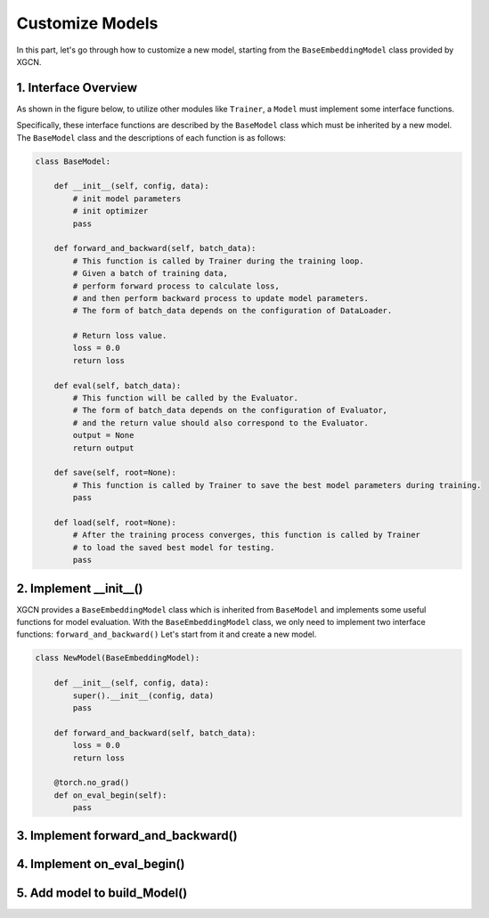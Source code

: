 Customize Models
=========================

In this part, let's go through how to customize a new model, starting from the 
``BaseEmbeddingModel`` class provided by XGCN. 

1. Interface Overview
-----------------------------

As shown in the figure below, to utilize other modules like ``Trainer``, 
a ``Model`` must implement some interface functions. 

.. image:: ../asset/overview.jpg
  :width: 600
  :alt: overview of the code architecture

Specifically, these interface functions are described by the ``BaseModel`` class 
which must be inherited by a new model. 
The ``BaseModel`` class and the descriptions of each function is as follows: 

.. code:: python

    class BaseModel:
        
        def __init__(self, config, data):
            # init model parameters
            # init optimizer
            pass
        
        def forward_and_backward(self, batch_data):
            # This function is called by Trainer during the training loop. 
            # Given a batch of training data,
            # perform forward process to calculate loss, 
            # and then perform backward process to update model parameters.
            # The form of batch_data depends on the configuration of DataLoader. 

            # Return loss value.
            loss = 0.0
            return loss
        
        def eval(self, batch_data):
            # This function will be called by the Evaluator.
            # The form of batch_data depends on the configuration of Evaluator, 
            # and the return value should also correspond to the Evaluator.
            output = None
            return output
        
        def save(self, root=None):
            # This function is called by Trainer to save the best model parameters during training. 
            pass
        
        def load(self, root=None):
            # After the training process converges, this function is called by Trainer 
            # to load the saved best model for testing.
            pass

2. Implement __init__()
-----------------------------

XGCN provides a ``BaseEmbeddingModel`` class which is inherited from ``BaseModel`` 
and implements some useful functions for model evaluation. 
With the ``BaseEmbeddingModel`` class, we only need to implement two interface functions: 
``forward_and_backward()`` 
Let's start from it and create a new model. 


.. code:: python

    class NewModel(BaseEmbeddingModel):
        
        def __init__(self, config, data):
            super().__init__(config, data)
            pass
        
        def forward_and_backward(self, batch_data):
            loss = 0.0
            return loss
        
        @torch.no_grad()
        def on_eval_begin(self):
            pass

3. Implement forward_and_backward()
-----------------------------

4. Implement on_eval_begin()
-----------------------------

5. Add model to build_Model()
-----------------------------
